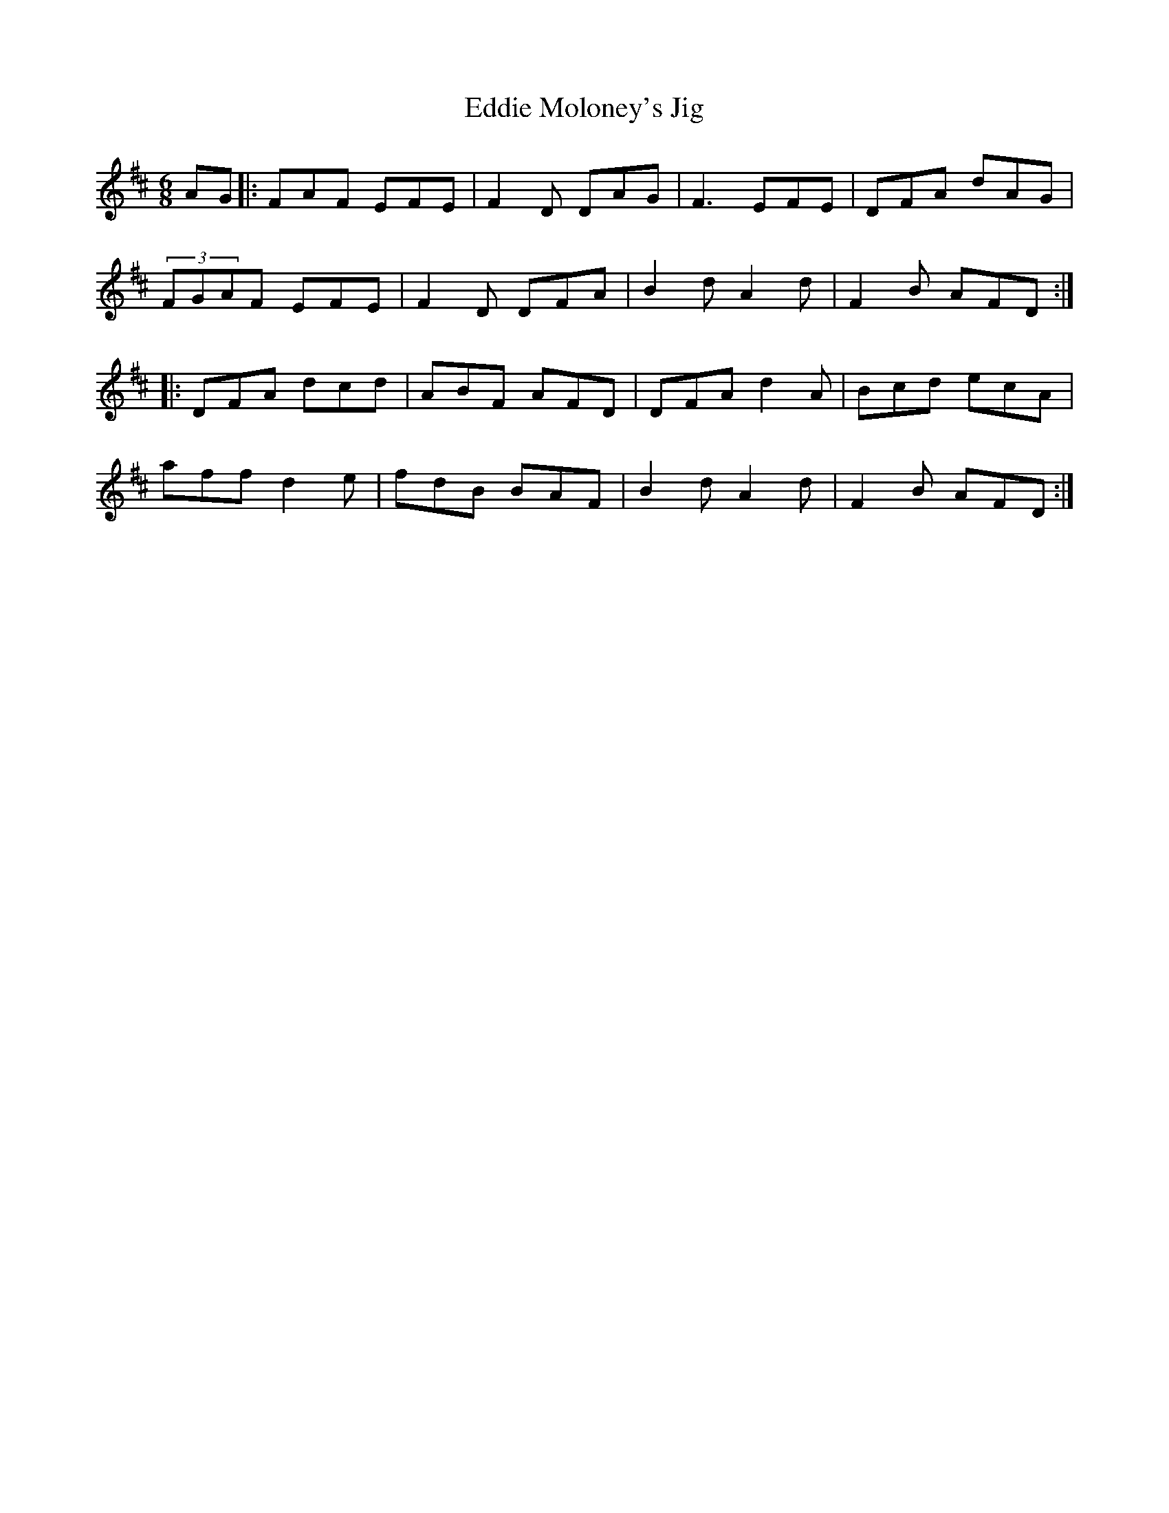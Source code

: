 X: 323
T: Eddie Moloney's Jig
M: 6/8
L: 1/8
R: jig
K: D
AG |: FAF EFE | F2D DAG | F3 EFE | DFA dAG |
(3FGAF EFE | F2D DFA | B2 d A2 d | F2B AFD :|
|: DFA dcd | ABF AFD | DFA d2A | Bcd ecA |
aff d2e | fdB BAF | B2d A2d | F2B AFD :|
